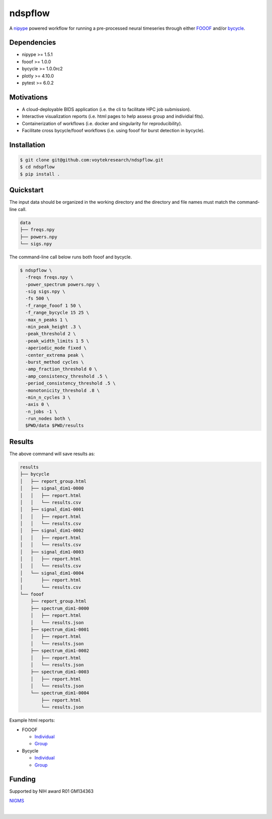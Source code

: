 ========
ndspflow
========

|CircleCI|_ |Codecov|_

.. |CircleCI| image:: https://circleci.com/gh/voytekresearch/ndspflow.svg?style=svg&circle-token=b26555544cf83f79a4aa45f6f4b98423e2ee06d0
.. _CircleCI: https://circleci.com/gh/voytekresearch/ndspflow

.. |Codecov| image:: https://codecov.io/gh/voytekresearch/ndspflow/branch/master/graph/badge.svg?token=I9Z7OPIZ7J
.. _Codecov: https://codecov.io/gh/voytekresearch/ndspflow

A `nipype <https://github.com/nipy/nipype>`_ powered workflow for running a pre-processed neural timeseries
through either `FOOOF <https://github.com/fooof-tools/fooof>`_ and/or `bycycle <https://github.com/bycycle-tools/bycycle>`_.

Dependencies
------------

- nipype >= 1.5.1
- fooof >= 1.0.0
- bycycle >= 1.0.0rc2
- plotly >= 4.10.0
- pytest >= 6.0.2


Motivations
-----------

- A cloud-deployable BIDS application (i.e. the cli to facilitate HPC job submission).
- Interactive visualization reports (i.e. html pages to help assess group and individial fits).
- Containerization of workflows (i.e. docker and singularity for reproducibility).
- Facilitate cross bycycle/fooof workflows (i.e. using fooof for burst detection in bycycle).


Installation
------------

.. code-block:: shell

    $ git clone git@github.com:voytekresearch/ndspflow.git
    $ cd ndspflow
    $ pip install .

Quickstart
----------

The input data should be organized in the working directory and the directory and file names must
match the command-line call.

.. code-block::

    data
    ├── freqs.npy
    ├── powers.npy
    └── sigs.npy

The command-line call below runs both fooof and bycycle.

.. code-block::

    $ ndspflow \
      -freqs freqs.npy \
      -power_spectrum powers.npy \
      -sig sigs.npy \
      -fs 500 \
      -f_range_fooof 1 50 \
      -f_range_bycycle 15 25 \
      -max_n_peaks 1 \
      -min_peak_height .3 \
      -peak_threshold 2 \
      -peak_width_limits 1 5 \
      -aperiodic_mode fixed \
      -center_extrema peak \
      -burst_method cycles \
      -amp_fraction_threshold 0 \
      -amp_consistency_threshold .5 \
      -period_consistency_threshold .5 \
      -monotonicity_threshold .8 \
      -min_n_cycles 3 \
      -axis 0 \
      -n_jobs -1 \
      -run_nodes both \
      $PWD/data $PWD/results

Results
-------

The above command will save results as:

.. code-block::

    results
    ├── bycycle
    │   ├── report_group.html
    │   ├── signal_dim1-0000
    │   │   ├── report.html
    │   │   └── results.csv
    │   ├── signal_dim1-0001
    │   │   ├── report.html
    │   │   └── results.csv
    │   ├── signal_dim1-0002
    │   │   ├── report.html
    │   │   └── results.csv
    │   ├── signal_dim1-0003
    │   │   ├── report.html
    │   │   └── results.csv
    │   └── signal_dim1-0004
    │       ├── report.html
    │       └── results.csv
    └── fooof
        ├── report_group.html
        ├── spectrum_dim1-0000
        │   ├── report.html
        │   └── results.json
        ├── spectrum_dim1-0001
        │   ├── report.html
        │   └── results.json
        ├── spectrum_dim1-0002
        │   ├── report.html
        │   └── results.json
        ├── spectrum_dim1-0003
        │   ├── report.html
        │   └── results.json
        └── spectrum_dim1-0004
            ├── report.html
            └── results.json

Example html reports:

- FOOOF

  - `Individual <https://voytekresearch.github.io/ndspflow/results/fooof/spectrum_dim1-0000/report.html>`_
  - `Group <https://voytekresearch.github.io/ndspflow/results/fooof/report_group.html>`_

- Bycycle

  - `Individual <https://voytekresearch.github.io/ndspflow/results/bycycle/signal_dim1-0000/report.html>`_
  - `Group <https://voytekresearch.github.io/ndspflow/results/bycycle/report_group.html>`_


Funding
-------

Supported by NIH award R01 GM134363

`NIGMS <https://www.nigms.nih.gov/>`_

.. image:: https://www.nih.gov/sites/all/themes/nih/images/nih-logo-color.png
  :width: 400

|
